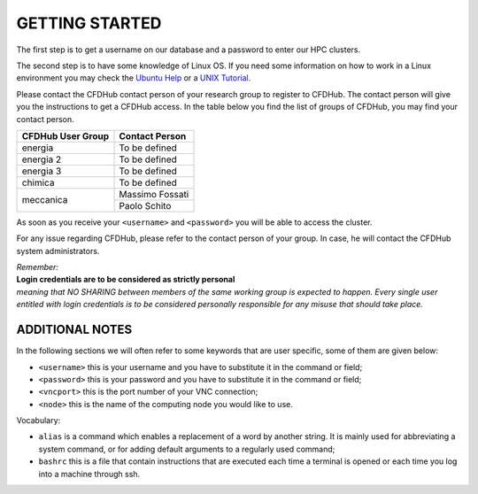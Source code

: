 =================
GETTING STARTED
=================

The first step is to get a username on our database and a password to enter our HPC clusters.

The second step is to have some knowledge of Linux OS. If you need some information on how to work in a Linux environment you may check the `Ubuntu Help <https://help.ubuntu.com/community/UsingTheTerminal>`_ or a `UNIX Tutorial <http://www.ee.surrey.ac.uk/Teaching/Unix/index.html>`_.

Please contact the CFDHub contact person of your research group to register to CFDHub. The contact person will give you the instructions to get a CFDHub access.
In the table below you find the list of groups of CFDHub, you may find your contact person.

.. _ContactPerson:

+------------------------------+-----------------------------+
| CFDHub User Group            | Contact Person              |
+==============================+=============================+
| energia                      | To be defined               |
+------------------------------+-----------------------------+
| energia 2                    | To be defined               |
+------------------------------+-----------------------------+
| energia 3                    | To be defined               |
+------------------------------+-----------------------------+
| chimica                      | To be defined               |
+------------------------------+-----------------------------+
|                              | Massimo Fossati             |
| meccanica                    +-----------------------------+
|                              | Paolo Schito                |
+------------------------------+-----------------------------+

As soon as you receive your ``<username>`` and ``<password>`` you will be able to access the cluster.

For any issue regarding CFDHub, please refer to the contact person of your group. In case, he will contact the CFDHub system administrators.

| *Remember:*
| **Login credentials are to be considered as strictly personal**
| *meaning that NO SHARING between members of the same working group is expected to happen. Every single user entitled with login credentials is to be considered personally responsible for any misuse that should take place.* 


------------------------
ADDITIONAL NOTES
------------------------

In the following sections we will often refer to some keywords that are user specific, some of them are given below:

- ``<username>``          this is your username and you have to substitute it in the command or field;

- ``<password>``          this is your password and you have to substitute it in the command or field;

- ``<vncport>``           this is the port number of your VNC connection;

- ``<node>``              this is the name of the computing node you would like to use.

Vocabulary:

- ``alias``                is a command which enables a replacement of a word by another string. It is mainly used for abbreviating a system command, or for adding default arguments to a regularly used command;

- ``bashrc``              this is a file that contain instructions that are executed each time a terminal is opened or each time you log into a machine through ssh.
